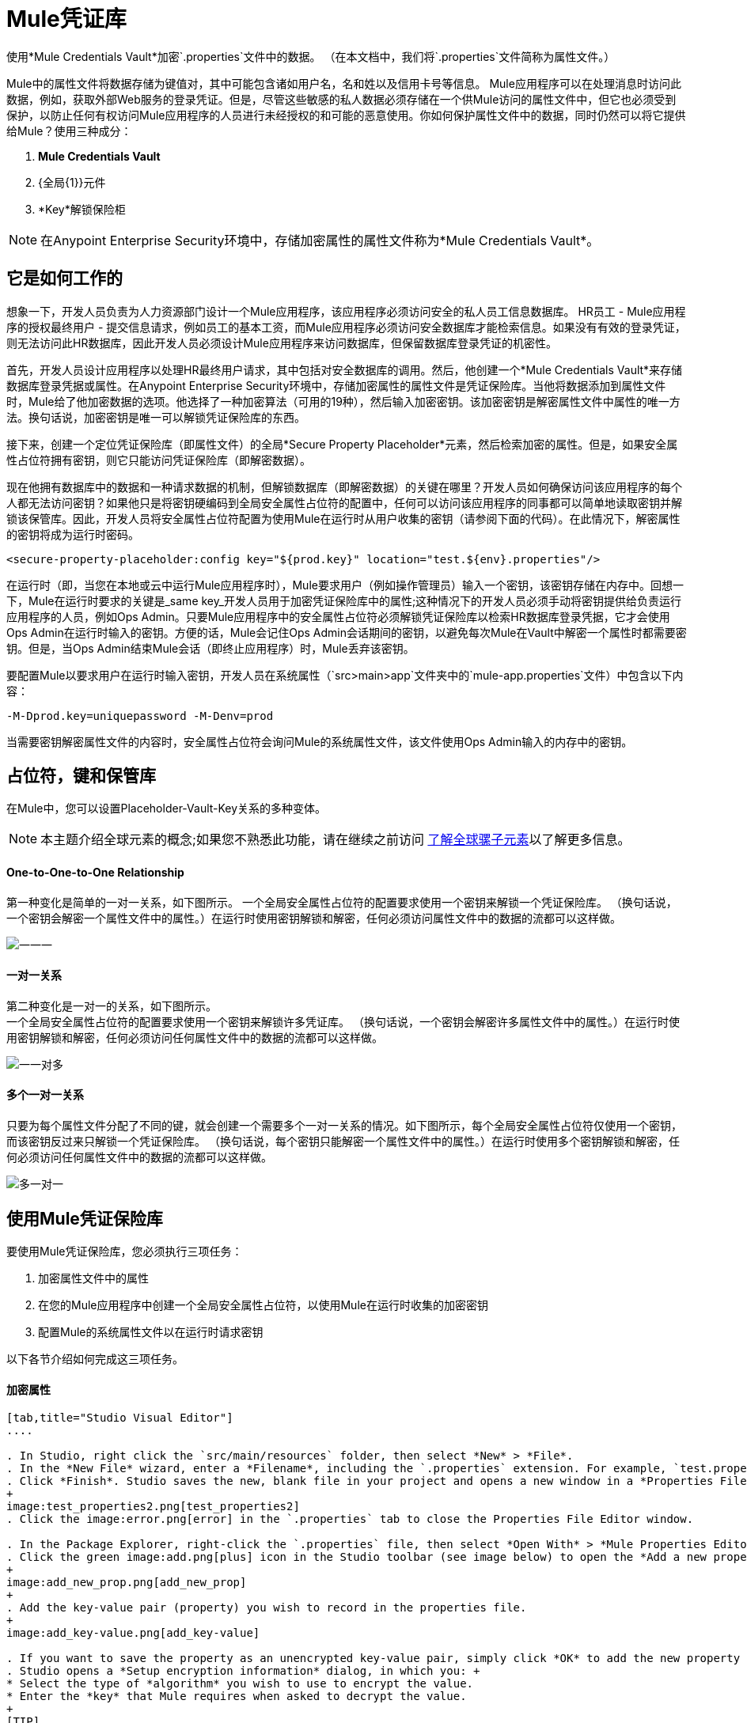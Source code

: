 =  Mule凭证库

使用*Mule Credentials Vault*加密`.properties`文件中的数据。 （在本文档中，我们将`.properties`文件简称为属性文件。）

Mule中的属性文件将数据存储为键值对，其中可能包含诸如用户名，名和姓以及信用卡号等信息。 Mule应用程序可以在处理消息时访问此数据，例如，获取外部Web服务的登录凭证。但是，尽管这些敏感的私人数据必须存储在一个供Mule访问的属性文件中，但它也必须受到保护，以防止任何有权访问Mule应用程序的人员进行未经授权的和可能的恶意使用。你如何保护属性文件中的数据，同时仍然可以将它提供给Mule？使用三种成分：

.  *Mule Credentials Vault*
.  {全局{1}}元件
.  *Key*解锁保险柜

[NOTE]
在Anypoint Enterprise Security环境中，存储加密属性的属性文件称为*Mule Credentials Vault*。

== 它是如何工作的

想象一下，开发人员负责为人力资源部门设计一个Mule应用程序，该应用程序必须访问安全的私人员工信息数据库。 HR员工 -  Mule应用程序的授权最终用户 - 提交信息请求，例如员工的基本工资，而Mule应用程序必须访问安全数据库才能检索信息。如果没有有效的登录凭证，则无法访问此HR数据库，因此开发人员必须设计Mule应用程序来访问数据库，但保留数据库登录凭证的机密性。

首先，开发人员设计应用程序以处理HR最终用户请求，其中包括对安全数据库的调用。然后，他创建一个*Mule Credentials Vault*来存储数据库登录凭据或属性。在Anypoint Enterprise Security环境中，存储加密属性的属性文件是凭证保险库。当他将数据添加到属性文件时，Mule给了他加密数据的选项。他选择了一种加密算法（可用的19种），然后输入加密密钥。该加密密钥是解密属性文件中属性的唯一方法。换句话说，加密密钥是唯一可以解锁凭证保险库的东西。

接下来，创建一个定位凭证保险库（即属性文件）的全局*Secure Property Placeholder*元素，然后检索加密的属性。但是，如果安全属性占位符拥有密钥，则它只能访问凭证保险库（即解密数据）。

现在他拥有数据库中的数据和一种请求数据的机制，但解锁数据库（即解密数据）的关键在哪里？开发人员如何确保访问该应用程序的每个人都无法访问密钥？如果他只是将密钥硬编码到全局安全属性占位符的配置中，任何可以访问该应用程序的同事都可以简单地读取密钥并解锁该保管库。因此，开发人员将安全属性占位符配置为使用Mule在运行时从用户收集的密钥（请参阅下面的代码）。在此情况下，解密属性的密钥将成为运行时密码。

[source, xml]
----
<secure-property-placeholder:config key="${prod.key}" location="test.${env}.properties"/>
----

在运行时（即，当您在本地或云中运行Mule应用程序时），Mule要求用户（例如操作管理员）输入一个密钥，该密钥存储在内存中。回想一下，Mule在运行时要求的关键是_same key_开发人员用于加密凭证保险库中的属性;这种情况下的开发人员必须手动将密钥提供给负责运行应用程序的人员，例如Ops Admin。只要Mule应用程序中的安全属性占位符必须解锁凭证保险库以检索HR数据库登录凭据，它才会使用Ops Admin在运行时输入的密钥。方便的话，Mule会记住Ops Admin会话期间的密钥，以避免每次Mule在Vault中解密一个属性时都需要密钥。但是，当Ops Admin结束Mule会话（即终止应用程序）时，Mule丢弃该密钥。

要配置Mule以要求用户在运行时输入密钥，开发人员在系统属性（`src>main>app`文件夹中的`mule-app.properties`文件）中包含以下内容：

[source]
----
-M-Dprod.key=uniquepassword -M-Denv=prod
----

当需要密钥解密属性文件的内容时，安全属性占位符会询问Mule的系统属性文件，该文件使用Ops Admin输入的内存中的密钥。

== 占位符，键和保管库

在Mule中，您可以设置Placeholder-Vault-Key关系的多种变体。

[NOTE]
本主题介绍全球元素的概念;如果您不熟悉此功能，请在继续之前访问 link:/mule-user-guide/v/3.6/global-elements[了解全球骡子元素]以了解更多信息。

====  *One-to-One-to-One Relationship*

第一种变化是简单的一对一关系，如下图所示。
一个全局安全属性占位符的配置要求使用一个密钥来解锁一个凭证保险库。 （换句话说，一个密钥会解密一个属性文件中的属性。）在运行时使用密钥解锁和解密，任何必须访问属性文件中的数据的流都可以这样做。

image:one-one-one.png[一一一]

==== 一对一关系

第二种变化是一对一的关系，如下图所示。 +
一个全局安全属性占位符的配置要求使用一个密钥来解锁许多凭证库。 （换句话说，一个密钥会解密许多属性文件中的属性。）在运行时使用密钥解锁和解密，任何必须访问任何属性文件中的数据的流都可以这样做。

image:one-one-many.png[一一对多]


==== 多个一对一关系

只要为每个属性文件分配了不同的键，就会创建一个需要多个一对一关系的情况。如下图所示，每个全局安全属性占位符仅使用一个密钥，而该密钥反过来只解锁一个凭证保险库。 （换句话说，每个密钥只能解密一个属性文件中的属性。）在运行时使用多个密钥解锁和解密，任何必须访问任何属性文件中的数据的流都可以这样做。

image:multiple-one-one.png[多一对一]

== 使用Mule凭证保险库

要使用Mule凭证保险库，您必须执行三项任务：

. 加密属性文件中的属性
. 在您的Mule应用程序中创建一个全局安全属性占位符，以使用Mule在运行时收集的加密密钥
. 配置Mule的系统属性文件以在运行时请求密钥

以下各节介绍如何完成这三项任务。

==== 加密属性

[tabs]
------
[tab,title="Studio Visual Editor"]
....

. In Studio, right click the `src/main/resources` folder, then select *New* > *File*.
. In the *New File* wizard, enter a *Filename*, including the `.properties` extension. For example, `test.properties`.
. Click *Finish*. Studio saves the new, blank file in your project and opens a new window in a *Properties File Editor* window. 
+
image:test_properties2.png[test_properties2]
. Click the image:error.png[error] in the `.properties` tab to close the Properties File Editor window.

. In the Package Explorer, right-click the `.properties` file, then select *Open With* > *Mule Properties Editor*.
. Click the green image:add.png[plus] icon in the Studio toolbar (see image below) to open the *Add a new property* dialog.
+
image:add_new_prop.png[add_new_prop]
+
. Add the key-value pair (property) you wish to record in the properties file. 
+
image:add_key-value.png[add_key-value]

. If you want to save the property as an unencrypted key-value pair, simply click *OK* to add the new property to the properties file. Essentially, this produces an unencrypted properties file. However, if you wish to encrypt the properties file (that is, to create a Credentials Vault), click the *Encrypt* button.
. Studio opens a *Setup encryption information* dialog, in which you: +
* Select the type of *algorithm* you wish to use to encrypt the value.
* Enter the *key* that Mule requires when asked to decrypt the value.
+
[TIP]
====
*Don't Forget the Key!*

The key that you enter to encrypt the properties file is the _same key_ that the administrator enters at runtime. Be sure to keep this key secure and pass it to the administrator(s) who will deploy and run your Mule application.
====
+
image:setup_encryption.png[setup_encryption]
. Click *OK* to complete the encryption.
. In the *Add a new property* dialog, Studio displays the encrypted value in the *Value* field (see below). Click *OK* to save the property. 
+
image:encrypted_value.png[encrypted_value]
+
. Repeat steps 6 - 11 to add many properties to your Credentials Vault.
+
Note that the first time you add an encrypted a property to a properties file, Mule demands that you enter the key. The next time you add an encrypted property to the same properties file, Mule uses the key you entered and does not demand it again. Mule remembers the key (in-memory store) for the duration of your Studio session; when you end your session (i.e. close Studio), Mule "forgets" the key.
+
[TIP]
====
You can add unencrypted properties to a properties file. In the properties file, an encrypted property is indecipherable, but recognizable by its wrapper.
====

[cols="2*"]
|===
|encrypted property |`Username=![r8weir09458riwe0r9484oi]`
|unencrypted property |`Username=Aaron Martinez`
|===

....
[tab,title="XML Editor or Standalone"]
....

Encrypt the properties in your `.properties` file.

[TIP]
====
*Don't Forget the Key!*

The key that you use to encrypt the properties file is the _same key_ that the administrator enters at runtime. Be sure to keep this key secure and pass it to the administrator(s) who will deploy and run your Mule application.

....
------


==== 设置全局安全属性占位符

[tabs]
------
[tab,title="Studio Visual Editor"]
....

. In Studio, create a new global *Secure Property Placeholder* element.
. Configure the field values of the global element according to the table below. 
+
image:global_secure.png[global_secure]
+
[%header%autowidth.spread]
|===
|Field |Req'd |Value
|*Name* |x |A unique name for your global secure property placeholder.
|*Key* |x |the word or phrase to unlock the Credentials Vault according to the system property you define in this field. For example, `${production.myproperty`} instructs Mule to demand the key at runtime.
|*Location* |  |The name of the properties file that the key unlocks.
|*Encryption Algorithm* |  |The type of algorithm you used to encrypt the content of the Credentials Vault.
|*Encryption Mode* |  |The procedure that allows Mule to repeatedly use a block cipher with a single key.
|===

....
[tab,title="XML Editor or Standalone"]
....

. Create a new global **secure-property-placeholder:config** element in your config file, set above all the flows in the application.
. Configure the attributes of the global element according to the table below. 
+
[source, xml, linenums]
----
<secure-property-placeholder:config name="Secure_Property_Placeholder" key="${production.myproperty}" location="test.properties" encryptionAlgorithm="Blowfish" doc:name="Secure Property Placeholder"/>
----
+
[%header%autowidth.spread]
|===
|Attribute |Req'd |Value
|*name* |x |A unique name for your global secure property placeholder.
|*key* |x |the word or phrase to unlock the Credentials Vault according to the system property you define in this field. For example, `${production.myproperty`} instructs Mule to demand the key at runtime.
|*location* |  |The name of the properties file that the key unlocks.
|*encryptionAlgorithm* |  |The type of algorithm you used to encrypt the content of the Credentials Vault. +
[TIP]
--
The algorithms supported are:

* AES
* Blowfish
* Camelia
* CAST5
* CAST6
* DES
* DESede
* Noekeon
* RC3
* RC5
* RC6
* Rijndael
* RSA
* SEED
* Serpent
* Skipjack
* TEA
* Twofish
* XT
--
|*encryptionMode* |  |The procedure that allows Mule to repeatedly use a block cipher with a single key. +
[TIP]
--
The modes supported are:

* CBC
* CFB
* ECB
* OFB
--
|*doc:name* |  |A display name for the element in Studio's Visual Editor. Not applicable for Standalone.
|===

....
------

==== 配置Mule来请求密钥

[tabs]
------
[tab,title="Studio Visual Editor"]
....

. In Studio, access the `src>main>app` folder, then double-click the `mule-app.properties` file to open it.
. To this system properties file, add code which instructs Mule to demand that the user enter a key at runtime, and store that key in-memory (see sample code below).
+
[source]
----
-M-Dprod.key=uniquepassword -M-Denv=prod
----

. Save your changes to the file, then close.
. When you start Mule, provide the key to decrypt the properties file.
+
[source]
----
./mule -M-Dprod.key.property=uniquePassword
----

....
[tab,title="XML Editor or Standalone"]
....

. Open your project's `mule-app.properties` file.
. To this system properties file, add code which instructs Mule to demand that the user enter a key at runtime, and store that key in-memory (see sample code below).
+
[source]
----
-M-Dprod.key=uniquepassword -M-Denv=prod
----

. Save your changes to the file, then close.
. When you start Mule, provide the key to decrypt the properties file.
+
[source]
----
./mule -M-Dprod.key.property=uniquePassword
----

....
------

== 用例示例

一家公司已经构建了一个连接到Salesforce API的Mule应用程序。该应用程序为其所有用户存储Salesforce登录凭据。开发应用程序的开发人员必须能够测试Salesforce连接功能，但不能访问用户的Salesforce帐户信息。因此，该应用程序有两个属性文件，一个用于应用程序的生产环境，另一个用于开发人员测试功能。

*  test.prod.properties（Salesforce生产环境的关键）
*  test.dev.properties（沙箱环境）

test.prod.properties文件将加密内容存储在Mule凭证库中; test.dev.properties文件将未加密的信息存储在属性文件中。在运行时，Mule行为因环境而异。

* 在生产中的运行时，Mule应用程序需要一个用于解锁凭证保险库的密钥，以便应用程序中的Mule流可以利用凭证保险库中的属性登录到Salesforce（请参阅安全属性下面的占位符配置）。 secure-property-placeholder元素自动标识环境（env）并访问Mule凭证库（test.prod.properties文件）以获取正版证书。
+
[source, xml]
----
<secure-property-placeholder:config key="${prod.key}" location="test.${env}.properties"/>
----

* 在沙盒中运行时，Mule应用程序不需要密钥，因为`test.dev.properties`文件未加密。 secure-property-placeholder元素自动标识环境（env）并访问test.dev.properties文件以获取伪凭证。

由于开发人员没有`prod.key`值（即运行时密码，也是访问凭证保险库的关键），因此他们无法访问`test.prod.properties`文件中的安全Salesforce登录凭据。唯一知道`prod.key`的人是将应用程序部署到生产环境中的运营团队负责人。

当Ops Team Lead启动Mule时，Mule要求他输入凭证保险库的` prod.key`（请参阅下面的命令）。 Mule接受`prod.key`在Ops Team Lead的Mule会话期间有效。当他退出申请时，穆勒忘记了`prod.key`。

[source]
----
./mule -M-Dprod.key=uniquepassword -M-Denv=prod
----

== 另请参阅

* 访问演示Anypoint Enterprise Security的 link:/mule-user-guide/v/3.6/anypoint-enterprise-security-example-application[示例应用]。
